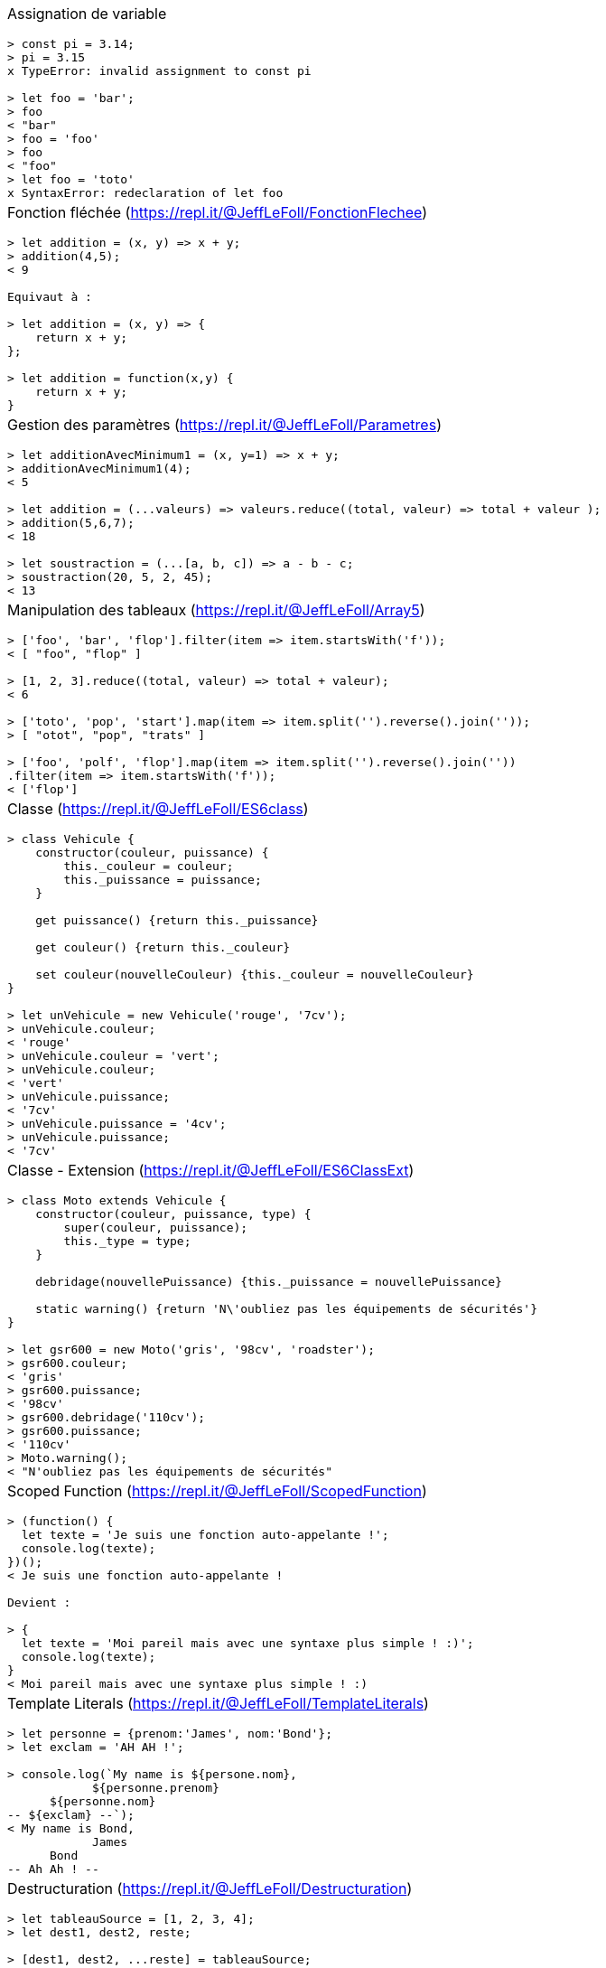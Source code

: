 :nbColonnes: 1
[.cheat-sheet]
[grid=none]
[frame=none]
[cols="{nbColonnes}*.^"]
|===
a| Assignation de variable
[source, javascript]
----
> const pi = 3.14;
> pi = 3.15
x TypeError: invalid assignment to const pi

> let foo = 'bar';
> foo
< "bar"
> foo = 'foo'
> foo
< "foo"
> let foo = 'toto'
x SyntaxError: redeclaration of let foo
----

a| Fonction fléchée (https://repl.it/@JeffLeFoll/FonctionFlechee)
[source, javascript]
----
> let addition = (x, y) => x + y; 
> addition(4,5);
< 9

Equivaut à : 

> let addition = (x, y) => {
    return x + y;
}; 

> let addition = function(x,y) {
    return x + y;
}
----

a| Gestion des paramètres (https://repl.it/@JeffLeFoll/Parametres)
[source, javascript]
----
> let additionAvecMinimum1 = (x, y=1) => x + y; 
> additionAvecMinimum1(4);
< 5

> let addition = (...valeurs) => valeurs.reduce((total, valeur) => total + valeur ); 
> addition(5,6,7);
< 18

> let soustraction = (...[a, b, c]) => a - b - c;
> soustraction(20, 5, 2, 45);
< 13
----

a| Manipulation des tableaux (https://repl.it/@JeffLeFoll/Array5)
[source, javascript]
----
> ['foo', 'bar', 'flop'].filter(item => item.startsWith('f')); 
< [ "foo", "flop" ]

> [1, 2, 3].reduce((total, valeur) => total + valeur);
< 6

> ['toto', 'pop', 'start'].map(item => item.split('').reverse().join(''));
> [ "otot", "pop", "trats" ]

> ['foo', 'polf', 'flop'].map(item => item.split('').reverse().join(''))
.filter(item => item.startsWith('f'));
< ['flop']
----

a| Classe (https://repl.it/@JeffLeFoll/ES6class)
[source, javascript]
----
> class Vehicule {
    constructor(couleur, puissance) {
        this._couleur = couleur;
        this._puissance = puissance;
    }

    get puissance() {return this._puissance}

    get couleur() {return this._couleur}

    set couleur(nouvelleCouleur) {this._couleur = nouvelleCouleur}
}

> let unVehicule = new Vehicule('rouge', '7cv');
> unVehicule.couleur;
< 'rouge'
> unVehicule.couleur = 'vert';
> unVehicule.couleur;
< 'vert'
> unVehicule.puissance;
< '7cv'
> unVehicule.puissance = '4cv';
> unVehicule.puissance;
< '7cv'
----

a| Classe - Extension (https://repl.it/@JeffLeFoll/ES6ClassExt)
[source, javascript]
----
> class Moto extends Vehicule {
    constructor(couleur, puissance, type) {
        super(couleur, puissance);
        this._type = type;
    }

    debridage(nouvellePuissance) {this._puissance = nouvellePuissance}

    static warning() {return 'N\'oubliez pas les équipements de sécurités'}
}

> let gsr600 = new Moto('gris', '98cv', 'roadster');
> gsr600.couleur;
< 'gris'
> gsr600.puissance;
< '98cv'
> gsr600.debridage('110cv');
> gsr600.puissance;
< '110cv'
> Moto.warning();
< "N'oubliez pas les équipements de sécurités"
----

a| Scoped Function (https://repl.it/@JeffLeFoll/ScopedFunction)
[source, javascript]
----
> (function() {
  let texte = 'Je suis une fonction auto-appelante !';
  console.log(texte);
})();
< Je suis une fonction auto-appelante !

Devient : 

> {
  let texte = 'Moi pareil mais avec une syntaxe plus simple ! :)';
  console.log(texte);
}
< Moi pareil mais avec une syntaxe plus simple ! :)
----

a| Template Literals (https://repl.it/@JeffLeFoll/TemplateLiterals)
[source, javascript]
----
> let personne = {prenom:'James', nom:'Bond'};
> let exclam = 'AH AH !';

> console.log(`My name is ${persone.nom}, 
            ${personne.prenom} 
      ${personne.nom}
-- ${exclam} --`);
< My name is Bond, 
            James 
      Bond
-- Ah Ah ! --
----


a| Destructuration (https://repl.it/@JeffLeFoll/Destructuration)
[source, javascript]
----
> let tableauSource = [1, 2, 3, 4];
> let dest1, dest2, reste;

> [dest1, dest2, ...reste] = tableauSource;
> console.log(dest1); // 1
> console.log(dest2); // 2
> console.log(reste); // [3, 4]

> let personne = {nom: 'Bond', prenom: 'James'};
> let {nom, prenom} = personne;
> console.log(nom); // Bond
> console.log(prenom); // James

> let url = 'https://developer.mozilla.org/en-US/Web/JavaScript';
> let parsedURL = /^(\w+)\:\/\/([^\/]+)\/(.*)$/.exec(url);
> console.log(parsedURL);
< ['https://developer.mozilla.org/en-US/Web/JavaScript', 'https', 
< 'developer.mozilla.org','en-US/Web/JavaScript']

> let [source, protocol, fullhost, fullpath] = parsedURL;
> console.log(protocol); // https
----

a| Promesses (https://repl.it/@JeffLeFoll/Promesse)
[source, javascript]
----
> let promesse = new Promise((resolve, reject) => {
  setTimeout(() => resolve('Success!'), 250);
});

> promesse.then(message => console.log(message));
< Success!

> promesse
  .then(message => message + ' bingo')
  .then(messageModifie => console.log(messageModifie))
  .catch(reason => console.log('Error : ' + reason));
< Success! bingo
----

a| HttpRequest (https://repl.it/@JeffLeFoll/HttpRequest)
[source, javascript]
----
> fetch('https://swapi.co/api/starships/10/')
  .then(reponse => {
    if (reponse.ok) {
      return reponse.json();
    }
    throw new Error('Network response was not ok.');
  })
  .then(data => console.log('fetch: ' + data.name))
  .catch(error => console.log('Problem : ' + error));
< fetch: Millennium Falcon

> let options = {
  method: 'GET',
  headers: new Headers(),
  mode: 'cors',
  cache: 'default',
};
> fetch('https://swapi.co/api/starships/10/', options);

> let xhr = new XMLHttpRequest();
> xhr.open('get', 'https://swapi.co/api/starships/10/', true);
> xhr.responseType = 'json';
> xhr.onload = function() {
  let status = xhr.status;
  if (status == 200) {
    console.log('xhr: ' + xhr.response.name);
  } else {
    console.log('Network response was not ok.');
  }
};
> xhr.send();
< xhr: Millennium Falcon
----

a| Async / Await (https://repl.it/@JeffLeFoll/AsyncAwait)
[source, javascript]
----
 > async function loadData(url) {
    let response = await fetch(url);
    let data = await response.json();
    return data;
  }

 > let data = await loadData('https://swapi.co/api/starships/10/');
 > console.log(data.name);
 < Millennium Falcon
----

a|Dans le doute : 
----
    https://developer.mozilla.org
    https://caniuse.com/
----

a| es6-cheat-sheet
----
Jean-François Le Foll  
(@JeffLeFoll)
----

|===

